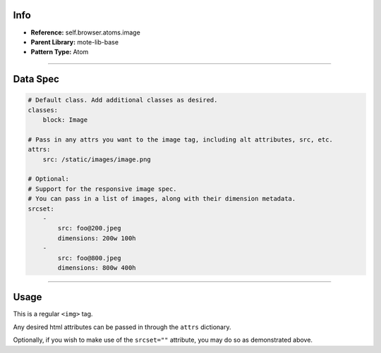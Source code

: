 Info
====
- **Reference:** self.browser.atoms.image
- **Parent Library:** mote-lib-base
- **Pattern Type:** Atom

----

Data Spec
=========
.. code-block:: yaml

    # Default class. Add additional classes as desired.
    classes:
        block: Image

    # Pass in any attrs you want to the image tag, including alt attributes, src, etc.
    attrs:
        src: /static/images/image.png

    # Optional:
    # Support for the responsive image spec.
    # You can pass in a list of images, along with their dimension metadata.
    srcset:
        -
            src: foo@200.jpeg
            dimensions: 200w 100h
        -
            src: foo@800.jpeg
            dimensions: 800w 400h


----

Usage
=====
This is a regular ``<img>`` tag.

Any desired html attributes can be passed in through the ``attrs`` dictionary.

Optionally, if you wish to make use of the ``srcset=""`` attribute, you may do so as demonstrated above.
